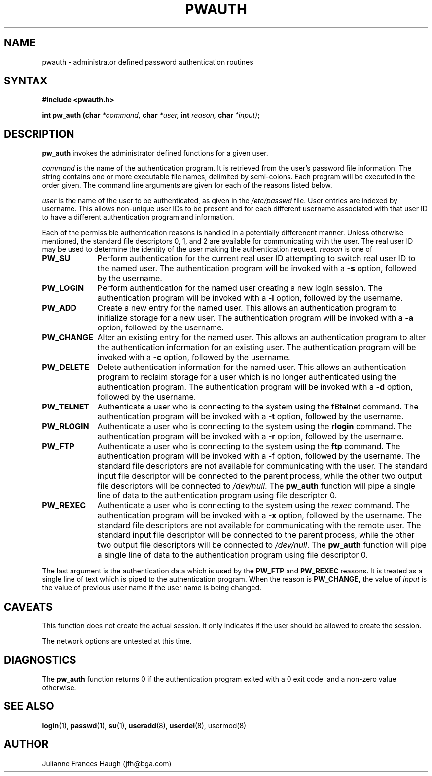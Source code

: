 .\" Copyright 1992 - 1993, Julianne Frances Haugh
.\" All rights reserved.
.\"
.\" Redistribution and use in source and binary forms, with or without
.\" modification, are permitted provided that the following conditions
.\" are met:
.\" 1. Redistributions of source code must retain the above copyright
.\"    notice, this list of conditions and the following disclaimer.
.\" 2. Redistributions in binary form must reproduce the above copyright
.\"    notice, this list of conditions and the following disclaimer in the
.\"    documentation and/or other materials provided with the distribution.
.\" 3. Neither the name of Julianne F. Haugh nor the names of its contributors
.\"    may be used to endorse or promote products derived from this software
.\"    without specific prior written permission.
.\"
.\" THIS SOFTWARE IS PROVIDED BY JULIE HAUGH AND CONTRIBUTORS ``AS IS'' AND
.\" ANY EXPRESS OR IMPLIED WARRANTIES, INCLUDING, BUT NOT LIMITED TO, THE
.\" IMPLIED WARRANTIES OF MERCHANTABILITY AND FITNESS FOR A PARTICULAR PURPOSE
.\" ARE DISCLAIMED.  IN NO EVENT SHALL JULIE HAUGH OR CONTRIBUTORS BE LIABLE
.\" FOR ANY DIRECT, INDIRECT, INCIDENTAL, SPECIAL, EXEMPLARY, OR CONSEQUENTIAL
.\" DAMAGES (INCLUDING, BUT NOT LIMITED TO, PROCUREMENT OF SUBSTITUTE GOODS
.\" OR SERVICES; LOSS OF USE, DATA, OR PROFITS; OR BUSINESS INTERRUPTION)
.\" HOWEVER CAUSED AND ON ANY THEORY OF LIABILITY, WHETHER IN CONTRACT, STRICT
.\" LIABILITY, OR TORT (INCLUDING NEGLIGENCE OR OTHERWISE) ARISING IN ANY WAY
.\" OUT OF THE USE OF THIS SOFTWARE, EVEN IF ADVISED OF THE POSSIBILITY OF
.\" SUCH DAMAGE.
.\"
.\"	$Id: pw_auth.3,v 1.4 1998/12/28 20:35:21 marekm Exp $
.\"
.TH PWAUTH 3
.SH NAME
pwauth \- administrator defined password authentication routines
.SH SYNTAX
.B #include <pwauth.h>
.PP
.B int pw_auth (char
.I *command,
.B char
.I *user,
.B int
.I reason,
.B char
.IB *input) ;
.SH DESCRIPTION
.B pw_auth
invokes the administrator defined functions for a given user.
.PP
\fIcommand\fR is the name of the authentication program.
It is retrieved from the user's password file information.
The string contains one or more executable file names, delimited by
semi-colons.
Each program will be executed in the order given.
The command line arguments are given for each of the reasons listed
below.
.PP
\fIuser\fR is the name of the user to be authenticated, as given
in the \fI/etc/passwd\fR file.
User entries are indexed by username.
This allows non-unique user IDs to be present and for each different
username associated with that user ID to have a different
authentication program and information.
.PP
Each of the permissible authentication reasons is handled in a
potentially differenent manner.
Unless otherwise mentioned, the standard file descriptors 0, 1, and
2 are available for communicating with the user.
The real user ID may be used to determine the identity of the user
making the authentication request.
\fIreason\fR is one of
.IP \fBPW_SU\fR 1i
Perform authentication for the current real user ID attempting to
switch real user ID to the named user.
The authentication program will be invoked with a \fB-s\fR option, followed
by the username.
.IP \fBPW_LOGIN\fR 1i
Perform authentication for the named user creating a new login session.
The authentication program will be invoked with a \fB-l\fR option, followed
by the username.
.IP \fBPW_ADD\fR 1i
Create a new entry for the named user.
This allows an authentication program to initialize storage for a new
user.
The authentication program will be invoked with a \fB-a\fR option, followed
by the username.
.IP \fBPW_CHANGE\fR 1i
Alter an existing entry for the named user.
This allows an authentication program to alter the authentication
information for an existing user.
The authentication program will be invoked with a \fB-c\fR option, followed
by the username.
.IP \fBPW_DELETE\fR 1i
Delete authentication information for the named user.
This allows an authentication program to reclaim storage for a user which
is no longer authenticated using the authentication program.
The authentication program will be invoked with a \fB-d\fR option, followed
by the username.
.IP \fBPW_TELNET\fR 1i
Authenticate a user who is connecting to the system using the 
fBtelnet\fR command.
The authentication program will be invoked with a \fB-t\fR option, followed
by the username.
.IP \fBPW_RLOGIN\fR 1i
Authenticate a user who is connecting to the system using the \fBrlogin\fR
command.
The authentication program will be invoked with a \fB-r\fR option, followed
by the username.
.IP \fBPW_FTP\fR 1i
Authenticate a user who is connecting to the system using the \fBftp\fR
command.
The authentication program will be invoked with a \fR-f\fR option, followed
by the username.
The standard file descriptors are not available for communicating with the
user.
The standard input file descriptor will be connected to the parent process,
while the other two output file descriptors will be connected to
\fI/dev/null\fR.
The \fBpw_auth\fR function will pipe a single line of data to the
authentication program using file descriptor 0.
.IP \fBPW_REXEC\fR 1i
Authenticate a user who is connecting to the system using the \fIrexec\fR
command.
The authentication program will be invoked with a \fB-x\fR option, followed
by the username.
The standard file descriptors are not available for communicating with the
remote user.
The standard input file descriptor will be connected to the parent process,
while the other two output file descriptors will be connected to
\fI/dev/null\fR.
The \fBpw_auth\fR function will pipe a single line of data to the
authentication program using file descriptor 0.
.PP
The last argument is the authentication data which is used by the
.B PW_FTP
and
.B PW_REXEC
reasons.
It is treated as a single line of text which is piped to the authentication
program.
When the reason is
.BR PW_CHANGE,
the value of \fIinput\fR is the value of
previous user name if the user name is being changed.
.SH CAVEATS
This function does not create the actual session.
It only indicates if the user should be allowed to create the session.
.PP
The network options are untested at this time.
.SH DIAGNOSTICS
The \fBpw_auth\fR function returns 0 if the authentication program exited
with a 0 exit code, and a non-zero value otherwise.
.SH SEE ALSO
.BR login (1),
.BR passwd (1),
.BR su (1),
.BR useradd (8),
.BR userdel (8),
usermod(8)
.SH AUTHOR
Julianne Frances Haugh (jfh@bga.com)
